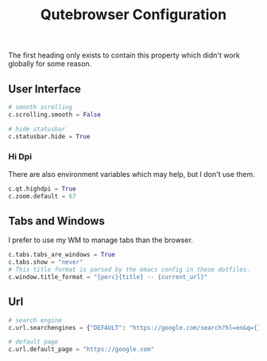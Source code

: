 #+TITLE: Qutebrowser Configuration
* 
:PROPERTIES:
:header-args: :tangle ./config.py
:END:
The first heading only exists to contain this property which didn't
work globally for some reason. 

** User Interface

#+BEGIN_SRC python
  # smooth scrolling
  c.scrolling.smooth = False

  # hide statusbar
  c.statusbar.hide = True
#+END_SRC

*** Hi Dpi
There are also environment variables which may help, but I 
don't use them.
#+BEGIN_SRC python
  c.qt.highdpi = True
  c.zoom.default = 67
#+END_SRC

** Tabs and Windows
I prefer to use my WM to manage tabs than the browser.
#+BEGIN_SRC python
  c.tabs.tabs_are_windows = True
  c.tabs.show = "never"
  # This title format is parsed by the emacs config in these dotfiles.
  c.window.title_format = "{perc}{title} -- {current_url}"
#+END_SRC
** Url
#+BEGIN_SRC python
  # search engine
  c.url.searchengines = {"DEFAULT": "https://google.com/search?hl=en&q={}"}

  # default page
  c.url.default_page = "https://google.com"
#+END_SRC
